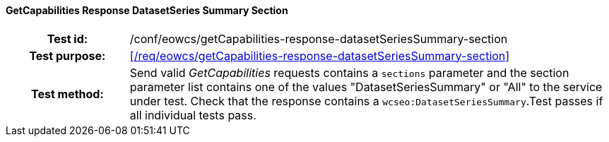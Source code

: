==== GetCapabilities Response DatasetSeries Summary Section
[cols=">20h,<80d",width="100%"]
|===
|Test id: |/conf/eowcs/getCapabilities-response-datasetSeriesSummary-section
|Test purpose: |<</req/eowcs/getCapabilities-response-datasetSeriesSummary-section>>
|Test method:
a|
Send valid _GetCapabilities_ requests contains a `sections` parameter and the
section parameter list contains one of the values "DatasetSeriesSummary" or
"All" to the service under test. Check that the response contains a
`wcseo:DatasetSeriesSummary`.Test passes if all individual tests pass.
|===
